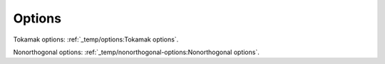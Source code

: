 Options
=======

Tokamak options: :ref:`_temp/options:Tokamak options`.

Nonorthogonal options: :ref:`_temp/nonorthogonal-options:Nonorthogonal options`.
